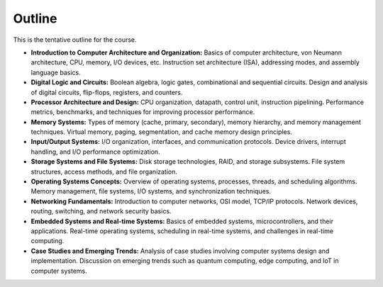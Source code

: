 

Outline
-------

This is the tentative outline for the course.


- **Introduction to Computer Architecture and Organization:** Basics of computer architecture, von Neumann architecture, CPU, memory, I/O devices, etc. Instruction set architecture (ISA), addressing modes, and assembly language basics.

- **Digital Logic and Circuits:** Boolean algebra, logic gates, combinational and sequential circuits. Design and analysis of digital circuits, flip-flops, registers, and counters.

- **Processor Architecture and Design:** CPU organization, datapath, control unit, instruction pipelining. Performance metrics, benchmarks, and techniques for improving processor performance.

- **Memory Systems:** Types of memory (cache, primary, secondary), memory hierarchy, and memory management techniques. Virtual memory, paging, segmentation, and cache memory design principles.

- **Input/Output Systems:** I/O organization, interfaces, and communication protocols. Device drivers, interrupt handling, and I/O performance optimization.

- **Storage Systems and File Systems:** Disk storage technologies, RAID, and storage subsystems. File system structures, access methods, and file organization.

- **Operating Systems Concepts:** Overview of operating systems, processes, threads, and scheduling algorithms. Memory management, file systems, I/O systems, and synchronization techniques.

- **Networking Fundamentals:** Introduction to computer networks, OSI model, TCP/IP protocols. Network devices, routing, switching, and network security basics.

- **Embedded Systems and Real-time Systems:** Basics of embedded systems, microcontrollers, and their applications. Real-time operating systems, scheduling in real-time systems, and challenges in real-time computing.

- **Case Studies and Emerging Trends:** Analysis of case studies involving computer systems design and implementation. Discussion on emerging trends such as quantum computing, edge computing, and IoT in computer systems.
